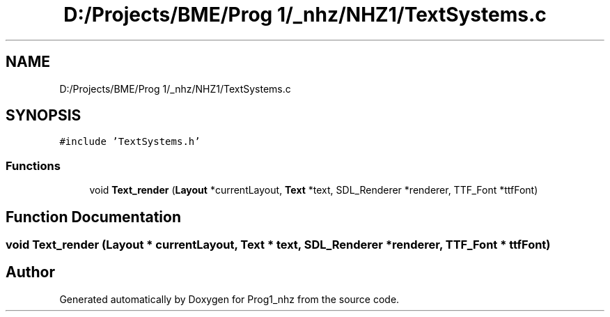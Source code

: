 .TH "D:/Projects/BME/Prog 1/_nhz/NHZ1/TextSystems.c" 3 "Sat Nov 27 2021" "Version 1.02" "Prog1_nhz" \" -*- nroff -*-
.ad l
.nh
.SH NAME
D:/Projects/BME/Prog 1/_nhz/NHZ1/TextSystems.c
.SH SYNOPSIS
.br
.PP
\fC#include 'TextSystems\&.h'\fP
.br

.SS "Functions"

.in +1c
.ti -1c
.RI "void \fBText_render\fP (\fBLayout\fP *currentLayout, \fBText\fP *text, SDL_Renderer *renderer, TTF_Font *ttfFont)"
.br
.in -1c
.SH "Function Documentation"
.PP 
.SS "void Text_render (\fBLayout\fP * currentLayout, \fBText\fP * text, SDL_Renderer * renderer, TTF_Font * ttfFont)"

.SH "Author"
.PP 
Generated automatically by Doxygen for Prog1_nhz from the source code\&.
